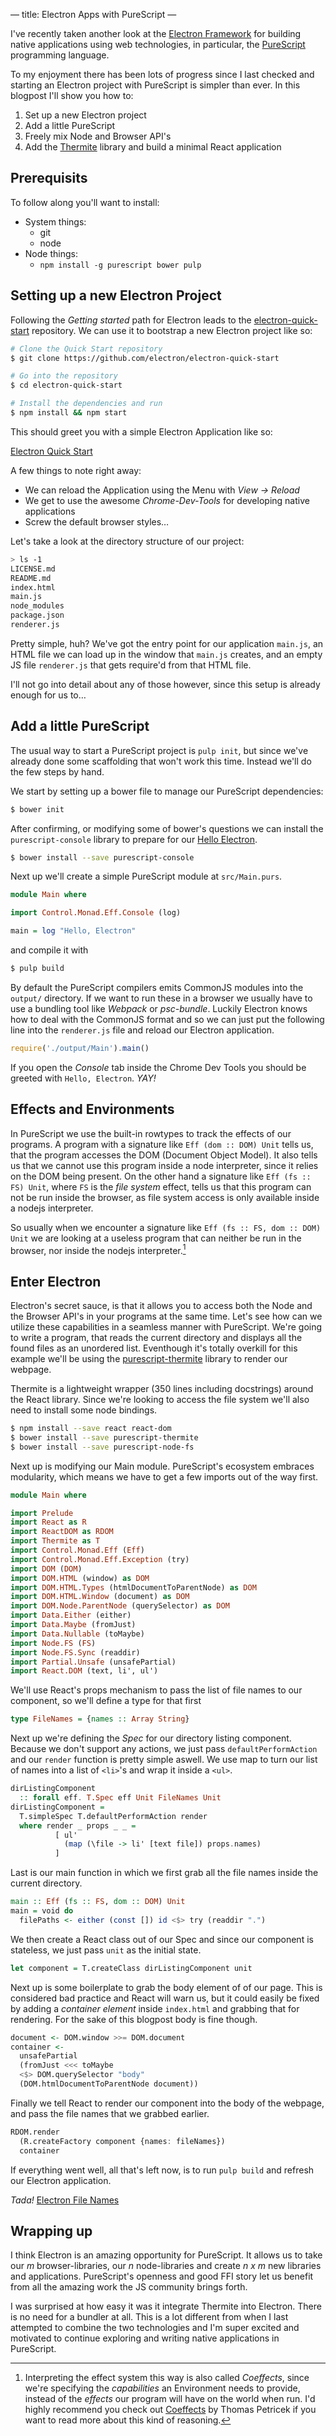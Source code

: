 ---
title: Electron Apps with PureScript
---

I've recently taken another look at the [[http://electron.atom.io][Electron Framework]] for building native 
applications using web technologies, in particular, the [[http://purescript.org][PureScript]] programming
language.

To my enjoyment there has been lots of progress since I last checked and
starting an Electron project with PureScript is simpler than ever. In this
blogpost I'll show you how to:

1. Set up a new Electron project
2. Add a little PureScript
3. Freely mix Node and Browser API's
4. Add the [[https://github.com/paf31/purescript-thermite][Thermite]] library and build a minimal React application

** Prerequisits
   To follow along you'll want to install:
   - System things:
     - git
     - node
   - Node things:
     - ~npm install -g purescript bower pulp~

** Setting up a new Electron Project

   Following the /Getting started/ path for Electron leads to the
   [[https://github.com/electron/electron-quick-start][electron-quick-start]] repository. We can use it to bootstrap a new Electron
   project like so:
 #+BEGIN_SRC sh
 # Clone the Quick Start repository
 $ git clone https://github.com/electron/electron-quick-start

 # Go into the repository
 $ cd electron-quick-start

 # Install the dependencies and run
 $ npm install && npm start
 #+END_SRC

   This should greet you with a simple Electron Application like so:

   [[/images/electron-quick-start.png][Electron Quick Start]]

   A few things to note right away:
   - We can reload the Application using the Menu with /View -> Reload/
   - We get to use the awesome /Chrome-Dev-Tools/ for developing native
     applications
   - Screw the default browser styles...

   Let's take a look at the directory structure of our project:

 #+BEGIN_SRC sh
 > ls -1
 LICENSE.md
 README.md
 index.html
 main.js
 node_modules
 package.json
 renderer.js
 #+END_SRC

 Pretty simple, huh? We've got the entry point for our application ~main.js~, an
 HTML file we can load up in the window that ~main.js~ creates, and an empty JS
 file ~renderer.js~ that gets require'd from that HTML file.

 I'll not go into detail about any of those however, since this setup is already
 enough for us to...

** Add a little PureScript

The usual way to start a PureScript project is ~pulp init~, but since we've
already done some scaffolding that won't work this time. Instead we'll do the
few steps by hand.

We start by setting up a bower file to manage our PureScript dependencies:

#+BEGIN_SRC sh
$ bower init
#+END_SRC

After confirming, or modifying some of bower's questions we can install the
~purescript-console~ library to prepare for our _Hello Electron_.

#+BEGIN_SRC sh
$ bower install --save purescript-console
#+END_SRC

Next up we'll create a simple PureScript module at ~src/Main.purs~.

#+BEGIN_SRC haskell
module Main where

import Control.Monad.Eff.Console (log)

main = log "Hello, Electron"
#+END_SRC

and compile it with

#+BEGIN_SRC sh
$ pulp build
#+END_SRC

By default the PureScript compilers emits CommonJS modules into the ~output/~
directory. If we want to run these in a browser we usually have to use a
bundling tool like /Webpack/ or /psc-bundle/. Luckily Electron knows how to deal
with the CommonJS format and so we can just put the following line into the
~renderer.js~ file and reload our Electron application.

#+BEGIN_SRC javascript
require('./output/Main').main()
#+END_SRC

If you open the /Console/ tab inside the Chrome Dev Tools you should be greeted
with ~Hello, Electron~. /YAY!/

** Effects and Environments

In PureScript we use the built-in rowtypes to track the effects of our programs.
A program with a signature like ~Eff (dom :: DOM) Unit~ tells us, that the
program accesses the DOM (Document Object Model). It also tells us that we
cannot use this program inside a node interpreter, since it relies on the DOM
being present. On the other hand a signature like ~Eff (fs :: FS) Unit~, where
~FS~ is the /file system/ effect, tells us that this program can not be run
inside the browser, as file system access is only available inside a nodejs
interpreter.

So usually when we encounter a signature like ~Eff (fs :: FS, dom :: DOM) Unit~
we are looking at a useless program that can neither be run in the browser, nor
inside the nodejs interpreter.[fn:coeffects]

[fn:coeffects]
Interpreting the effect system this way is also called /Coeffects/, since we're
specifying the /capabilities/ an Environment needs to provide, instead of the
/effects/ our program will have on the world when run. I'd highly recommend you
check out [[http://tomasp.net/coeffects/][Coeffects]] by Thomas Petricek if you want to read more about this kind
of reasoning.

** Enter Electron
   Electron's secret sauce, is that it allows you to access both the Node and
   the Browser API's in your programs at the same time. Let's see how can we
   utilize these capabilities in a seamless manner with PureScript. We're going
   to write a program, that reads the current directory and displays all the
   found files as an unordered list. Eventhough it's totally overkill for this
   example we'll be using the [[https://github.com/paf31/purescript-thermite][purescript-thermite]] library to render our webpage.
   
   Thermite is a lightweight wrapper (350 lines including docstrings) around the
   React library. Since we're looking to access the file system we'll also need
   to install some node bindings.

   #+BEGIN_SRC sh
   $ npm install --save react react-dom
   $ bower install --save purescript-thermite 
   $ bower install --save purescript-node-fs
   #+END_SRC

   Next up is modifying our Main module. PureScript's ecosystem embraces
   modularity, which means we have to get a few imports out of the way first.

   #+BEGIN_SRC haskell
     module Main where

     import Prelude
     import React as R
     import ReactDOM as RDOM
     import Thermite as T
     import Control.Monad.Eff (Eff)
     import Control.Monad.Eff.Exception (try)
     import DOM (DOM)
     import DOM.HTML (window) as DOM
     import DOM.HTML.Types (htmlDocumentToParentNode) as DOM
     import DOM.HTML.Window (document) as DOM
     import DOM.Node.ParentNode (querySelector) as DOM
     import Data.Either (either)
     import Data.Maybe (fromJust)
     import Data.Nullable (toMaybe)
     import Node.FS (FS)
     import Node.FS.Sync (readdir)
     import Partial.Unsafe (unsafePartial)
     import React.DOM (text, li', ul')
   #+END_SRC

   We'll use React's props mechanism to pass the list of file names to our
   component, so we'll define a type for that first

   #+BEGIN_SRC haskell
     type FileNames = {names :: Array String}
   #+END_SRC

   Next up we're defining the /Spec/ for our directory listing component.
   Because we don't support any actions, we just pass ~defaultPerformAction~ and
   our ~render~ function is pretty simple aswell. We use map to turn our list of
   names into a list of ~<li>~'s and wrap it inside a ~<ul>~.
   
   #+BEGIN_SRC haskell
     dirListingComponent 
       :: forall eff. T.Spec eff Unit FileNames Unit
     dirListingComponent =
       T.simpleSpec T.defaultPerformAction render
       where render _ props _ _ =
               [ ul'
                 (map (\file -> li' [text file]) props.names)
               ]
   #+END_SRC
   Last is our main function in which we first grab all the file names inside
   the current directory.
   #+BEGIN_SRC haskell
     main :: Eff (fs :: FS, dom :: DOM) Unit
     main = void do
       filePaths <- either (const []) id <$> try (readdir ".")
   #+END_SRC
   We then create a React class out of our Spec and since our component is
   stateless, we just pass ~unit~ as the initial state.
   #+BEGIN_SRC haskell
       let component = T.createClass dirListingComponent unit
   #+END_SRC
   Next up is some boilerplate to grab the body element of of our page. This is
   considered bad practice and React will warn us, but it could easily be
   fixed by adding a /container element/ inside ~index.html~ and grabbing that
   for rendering. For the sake of this blogpost body is fine though.
   #+BEGIN_SRC haskell
       document <- DOM.window >>= DOM.document
       container <-
         unsafePartial
         (fromJust <<< toMaybe
         <$> DOM.querySelector "body"
         (DOM.htmlDocumentToParentNode document))
   #+END_SRC
   Finally we tell React to render our component into the body of the webpage,
   and pass the file names that we grabbed earlier.
   #+BEGIN_SRC haskell
       RDOM.render
         (R.createFactory component {names: fileNames})
         container
   #+END_SRC
   
   If everything went well, all that's left now, is to run ~pulp build~ and
   refresh our Electron application.

   /Tada!/
   [[/images/file-names-electron.png][Electron File Names]]

** Wrapping up
   I think Electron is an amazing opportunity for PureScript. It allows us to
   take our /m/ browser-libraries, our /n/ node-libraries and create /n x m/ new
   libraries and applications. PureScript's openness and good FFI story let us
   benefit from all the amazing work the JS community brings forth.

   I was surprised at how easy it was it integrate Thermite into Electron. There
   is no need for a bundler at all. This is a lot different from when I last
   attempted to combine the two technologies and I'm super excited and motivated
   to continue exploring and writing native applications in PureScript.
